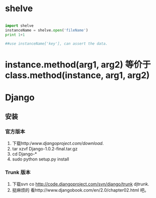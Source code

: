 #+TITLE Python 笔记


* shelve
#+BEGIN_SRC python

import shelve
instanceName = shelve.open('fileName')
print 1+1

##use instanceName['key'], can assert the data.

#+END_SRC


* instance.method(arg1, arg2) 等价于  class.method(instance, arg1, arg2)

* Django
** 安装
*** 官方版本
1. 下载http://www.djangoproject.com/download/.
1. tar xzvf Django-1.0.2-final.tar.gz
1. cd Django-*
1. sudo python setup.py install
*** Trunk 版本
1. 下载svn co http://code.djangoproject.com/svn/django/trunk djtrunk.
1. 挺麻烦的 看http://www.djangobook.com/en/2.0/chapter02.html 吧。
